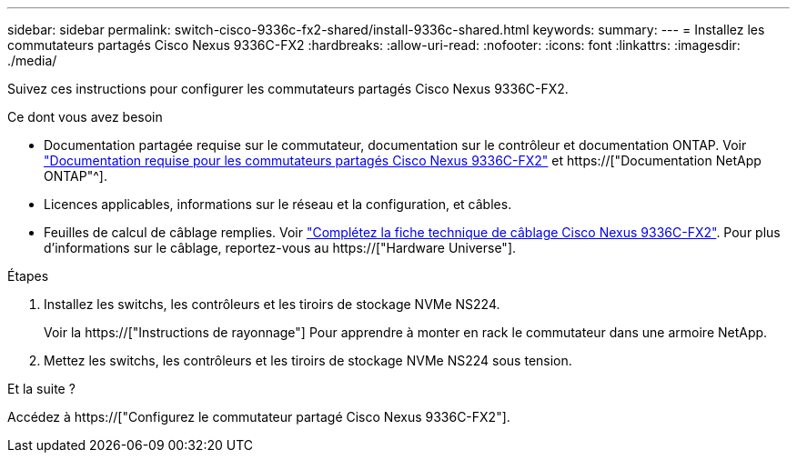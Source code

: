 ---
sidebar: sidebar 
permalink: switch-cisco-9336c-fx2-shared/install-9336c-shared.html 
keywords:  
summary:  
---
= Installez les commutateurs partagés Cisco Nexus 9336C-FX2
:hardbreaks:
:allow-uri-read: 
:nofooter: 
:icons: font
:linkattrs: 
:imagesdir: ./media/


[role="lead"]
Suivez ces instructions pour configurer les commutateurs partagés Cisco Nexus 9336C-FX2.

.Ce dont vous avez besoin
* Documentation partagée requise sur le commutateur, documentation sur le contrôleur et documentation ONTAP. Voir link:required-documentation-9336c-shared.html["Documentation requise pour les commutateurs partagés Cisco Nexus 9336C-FX2"] et https://["Documentation NetApp ONTAP"^].
* Licences applicables, informations sur le réseau et la configuration, et câbles.
* Feuilles de calcul de câblage remplies. Voir link:cable-9336c-shared.html["Complétez la fiche technique de câblage Cisco Nexus 9336C-FX2"]. Pour plus d'informations sur le câblage, reportez-vous au https://["Hardware Universe"].


.Étapes
. Installez les switchs, les contrôleurs et les tiroirs de stockage NVMe NS224.
+
Voir la https://["Instructions de rayonnage"] Pour apprendre à monter en rack le commutateur dans une armoire NetApp.

. Mettez les switchs, les contrôleurs et les tiroirs de stockage NVMe NS224 sous tension.


.Et la suite ?
Accédez à https://["Configurez le commutateur partagé Cisco Nexus 9336C-FX2"].
